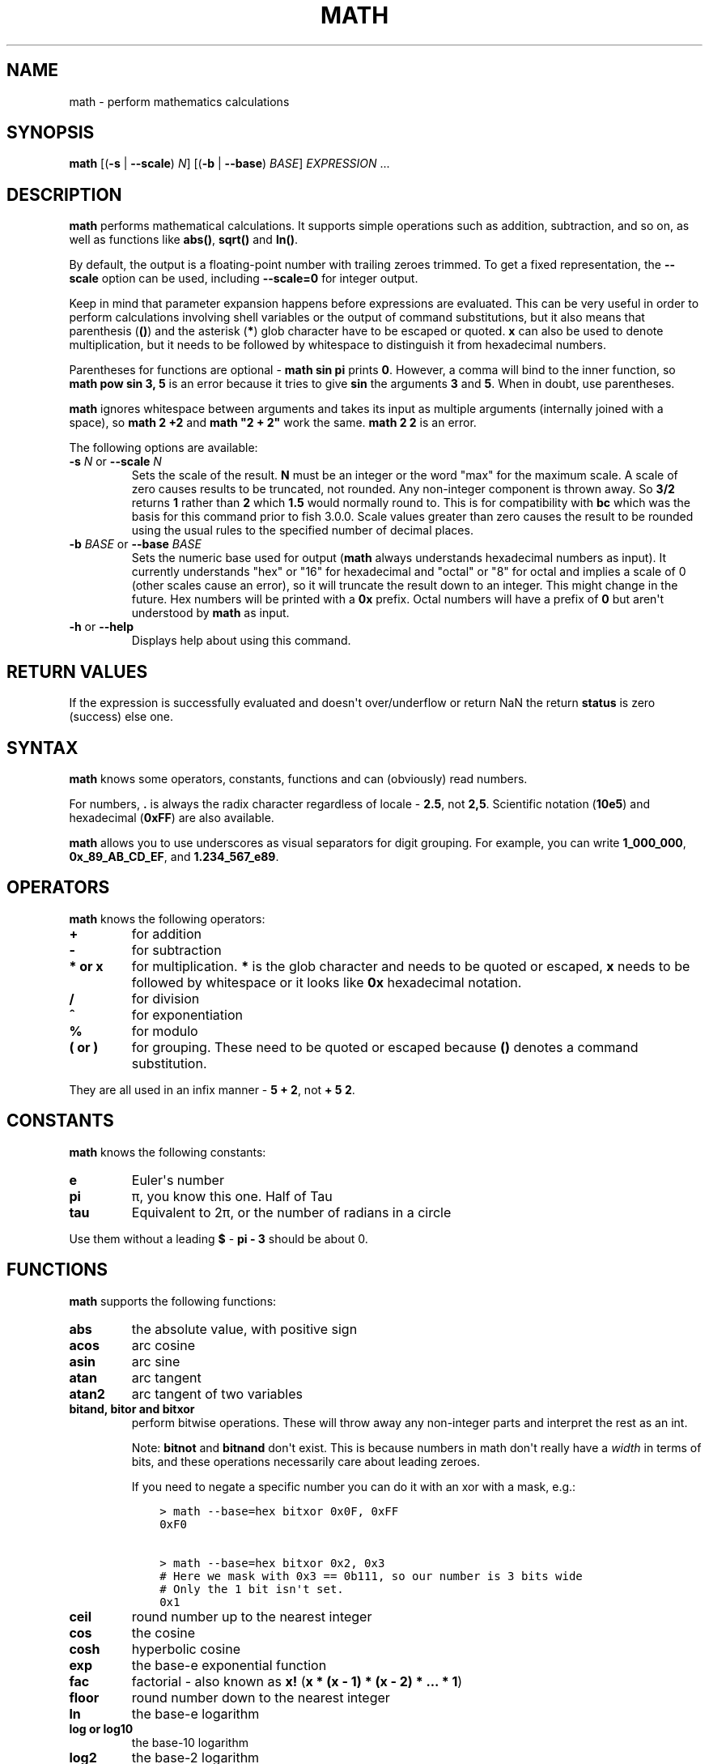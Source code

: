 .\" Man page generated from reStructuredText.
.
.
.nr rst2man-indent-level 0
.
.de1 rstReportMargin
\\$1 \\n[an-margin]
level \\n[rst2man-indent-level]
level margin: \\n[rst2man-indent\\n[rst2man-indent-level]]
-
\\n[rst2man-indent0]
\\n[rst2man-indent1]
\\n[rst2man-indent2]
..
.de1 INDENT
.\" .rstReportMargin pre:
. RS \\$1
. nr rst2man-indent\\n[rst2man-indent-level] \\n[an-margin]
. nr rst2man-indent-level +1
.\" .rstReportMargin post:
..
.de UNINDENT
. RE
.\" indent \\n[an-margin]
.\" old: \\n[rst2man-indent\\n[rst2man-indent-level]]
.nr rst2man-indent-level -1
.\" new: \\n[rst2man-indent\\n[rst2man-indent-level]]
.in \\n[rst2man-indent\\n[rst2man-indent-level]]u
..
.TH "MATH" "1" "Dec 21, 2023" "3.6" "fish-shell"
.SH NAME
math \- perform mathematics calculations
.SH SYNOPSIS
.nf
\fBmath\fP [(\fB\-s\fP | \fB\-\-scale\fP) \fIN\fP] [(\fB\-b\fP | \fB\-\-base\fP) \fIBASE\fP] \fIEXPRESSION\fP \&...
.fi
.sp
.SH DESCRIPTION
.sp
\fBmath\fP performs mathematical calculations.
It supports simple operations such as addition, subtraction, and so on, as well as functions like \fBabs()\fP, \fBsqrt()\fP and \fBln()\fP\&.
.sp
By default, the output is a floating\-point number with trailing zeroes trimmed.
To get a fixed representation, the \fB\-\-scale\fP option can be used, including \fB\-\-scale=0\fP for integer output.
.sp
Keep in mind that parameter expansion happens before expressions are evaluated.
This can be very useful in order to perform calculations involving shell variables or the output of command substitutions, but it also means that parenthesis (\fB()\fP) and the asterisk (\fB*\fP) glob character have to be escaped or quoted.
\fBx\fP can also be used to denote multiplication, but it needs to be followed by whitespace to distinguish it from hexadecimal numbers.
.sp
Parentheses for functions are optional \- \fBmath sin pi\fP prints \fB0\fP\&.
However, a comma will bind to the inner function, so \fBmath pow sin 3, 5\fP is an error because it tries to give \fBsin\fP the arguments \fB3\fP and \fB5\fP\&.
When in doubt, use parentheses.
.sp
\fBmath\fP ignores whitespace between arguments and takes its input as multiple arguments (internally joined with a space), so \fBmath 2 +2\fP and \fBmath \(dq2 +    2\(dq\fP work the same.
\fBmath 2 2\fP is an error.
.sp
The following options are available:
.INDENT 0.0
.TP
\fB\-s\fP \fIN\fP or \fB\-\-scale\fP \fIN\fP
Sets the scale of the result.
\fBN\fP must be an integer or the word \(dqmax\(dq for the maximum scale.
A scale of zero causes results to be truncated, not rounded. Any non\-integer component is thrown away.
So \fB3/2\fP returns \fB1\fP rather than \fB2\fP which \fB1.5\fP would normally round to.
This is for compatibility with \fBbc\fP which was the basis for this command prior to fish 3.0.0.
Scale values greater than zero causes the result to be rounded using the usual rules to the specified number of decimal places.
.TP
\fB\-b\fP \fIBASE\fP or \fB\-\-base\fP \fIBASE\fP
Sets the numeric base used for output (\fBmath\fP always understands hexadecimal numbers as input).
It currently understands \(dqhex\(dq or \(dq16\(dq for hexadecimal and \(dqoctal\(dq or \(dq8\(dq for octal and implies a scale of 0 (other scales cause an error), so it will truncate the result down to an integer.
This might change in the future.
Hex numbers will be printed with a \fB0x\fP prefix.
Octal numbers will have a prefix of \fB0\fP but aren\(aqt understood by \fBmath\fP as input.
.TP
\fB\-h\fP or \fB\-\-help\fP
Displays help about using this command.
.UNINDENT
.SH RETURN VALUES
.sp
If the expression is successfully evaluated and doesn\(aqt over/underflow or return NaN the return \fBstatus\fP is zero (success) else one.
.SH SYNTAX
.sp
\fBmath\fP knows some operators, constants, functions and can (obviously) read numbers.
.sp
For numbers, \fB\&.\fP is always the radix character regardless of locale \- \fB2.5\fP, not \fB2,5\fP\&.
Scientific notation (\fB10e5\fP) and hexadecimal (\fB0xFF\fP) are also available.
.sp
\fBmath\fP allows you to use underscores as visual separators for digit grouping. For example, you can write \fB1_000_000\fP, \fB0x_89_AB_CD_EF\fP, and \fB1.234_567_e89\fP\&.
.SH OPERATORS
.sp
\fBmath\fP knows the following operators:
.INDENT 0.0
.TP
.B \fB+\fP
for addition
.TP
.B \fB\-\fP
for subtraction
.TP
.B \fB*\fP or \fBx\fP
for multiplication. \fB*\fP is the glob character and needs to be quoted or escaped, \fBx\fP needs to be followed by whitespace or it looks like \fB0x\fP hexadecimal notation.
.TP
.B \fB/\fP
for division
.TP
.B \fB^\fP
for exponentiation
.TP
.B \fB%\fP
for modulo
.TP
.B \fB(\fP or \fB)\fP
for grouping. These need to be quoted or escaped because \fB()\fP denotes a command substitution.
.UNINDENT
.sp
They are all used in an infix manner \- \fB5 + 2\fP, not \fB+ 5 2\fP\&.
.SH CONSTANTS
.sp
\fBmath\fP knows the following constants:
.INDENT 0.0
.TP
.B \fBe\fP
Euler\(aqs number
.TP
.B \fBpi\fP
π, you know this one.
Half of Tau
.TP
.B \fBtau\fP
Equivalent to 2π, or the number of radians in a circle
.UNINDENT
.sp
Use them without a leading \fB$\fP \- \fBpi \- 3\fP should be about 0.
.SH FUNCTIONS
.sp
\fBmath\fP supports the following functions:
.INDENT 0.0
.TP
.B \fBabs\fP
the absolute value, with positive sign
.TP
.B \fBacos\fP
arc cosine
.TP
.B \fBasin\fP
arc sine
.TP
.B \fBatan\fP
arc tangent
.TP
.B \fBatan2\fP
arc tangent of two variables
.TP
.B \fBbitand\fP, \fBbitor\fP and \fBbitxor\fP
perform bitwise operations.
These will throw away any non\-integer parts and interpret the rest as an int.
.sp
Note: \fBbitnot\fP and \fBbitnand\fP don\(aqt exist. This is because numbers in math don\(aqt really have a \fIwidth\fP in terms of bits,
and these operations necessarily care about leading zeroes.
.sp
If you need to negate a specific number you can do it with an xor with a mask, e.g.:
.INDENT 7.0
.INDENT 3.5
.sp
.nf
.ft C
> math \-\-base=hex bitxor 0x0F, 0xFF
0xF0

> math \-\-base=hex bitxor 0x2, 0x3
# Here we mask with 0x3 == 0b111, so our number is 3 bits wide
# Only the 1 bit isn\(aqt set.
0x1
.ft P
.fi
.UNINDENT
.UNINDENT
.TP
.B \fBceil\fP
round number up to the nearest integer
.TP
.B \fBcos\fP
the cosine
.TP
.B \fBcosh\fP
hyperbolic cosine
.TP
.B \fBexp\fP
the base\-e exponential function
.TP
.B \fBfac\fP
factorial \- also known as \fBx!\fP (\fBx * (x \- 1) * (x \- 2) * ... * 1\fP)
.TP
.B \fBfloor\fP
round number down to the nearest integer
.TP
.B \fBln\fP
the base\-e logarithm
.TP
.B \fBlog\fP or \fBlog10\fP
the base\-10 logarithm
.TP
.B \fBlog2\fP
the base\-2 logarithm
.TP
.B \fBmax\fP
returns the largest of the given numbers \- this takes an arbitrary number of arguments (but at least one)
.TP
.B \fBmin\fP
returns the smallest of the given numbers \- this takes an arbitrary number of arguments (but at least one)
.TP
.B \fBncr\fP
\(dqfrom n choose r\(dq combination function \- how many subsets of size r can be taken from n (order doesn\(aqt matter)
.TP
.B \fBnpr\fP
the number of subsets of size r that can be taken from a set of n elements (including different order)
.TP
.B \fBpow(x,y)\fP
returns x to the y (and can be written as \fBx ^ y\fP)
.TP
.B \fBround\fP
rounds to the nearest integer, away from 0
.TP
.B \fBsin\fP
the sine function
.TP
.B \fBsinh\fP
the hyperbolic sine
.TP
.B \fBsqrt\fP
the square root \- (can also be written as \fBx ^ 0.5\fP)
.TP
.B \fBtan\fP
the tangent
.TP
.B \fBtanh\fP
the hyperbolic tangent
.UNINDENT
.sp
All of the trigonometric functions use radians (the pi\-based scale, not 360°).
.SH EXAMPLES
.sp
\fBmath 1+1\fP outputs 2.
.sp
\fBmath $status \- 128\fP outputs the numerical exit status of the last command minus 128.
.sp
\fBmath 10 / 6\fP outputs \fB1.666667\fP\&.
.sp
\fBmath \-s0 10.0 / 6.0\fP outputs \fB1\fP\&.
.sp
\fBmath \-s3 10 / 6\fP outputs \fB1.666\fP\&.
.sp
\fBmath \(dqsin(pi)\(dq\fP outputs \fB0\fP\&.
.sp
\fBmath 5 \e* 2\fP or \fBmath \(dq5 * 2\(dq\fP or \fBmath 5 \(dq*\(dq 2\fP all output \fB10\fP\&.
.sp
\fBmath 0xFF\fP outputs 255, \fBmath 0 x 3\fP outputs 0 (because it computes 0 multiplied by 3).
.sp
\fBmath bitand 0xFE, 0x2e\fP outputs 46.
.sp
\fBmath \(dqbitor(9,2)\(dq\fP outputs 11.
.sp
\fBmath \-\-base=hex 192\fP prints \fB0xc0\fP\&.
.sp
\fBmath \(aqncr(49,6)\(aq\fP prints 13983816 \- that\(aqs the number of possible picks in 6\-from\-49 lotto.
.sp
\fBmath max 5,2,3,1\fP prints 5.
.SH COMPATIBILITY NOTES
.sp
Fish 1.x and 2.x releases relied on the \fBbc\fP command for handling \fBmath\fP expressions. Starting with fish 3.0.0 fish uses the tinyexpr library and evaluates the expression without the involvement of any external commands.
.sp
You don\(aqt need to use \fB\-\-\fP before the expression, even if it begins with a minus sign which might otherwise be interpreted as an invalid option. If you do insert \fB\-\-\fP before the expression, it will cause option scanning to stop just like for every other command and it won\(aqt be part of the expression.
.SH COPYRIGHT
2023, fish-shell developers
.\" Generated by docutils manpage writer.
.
